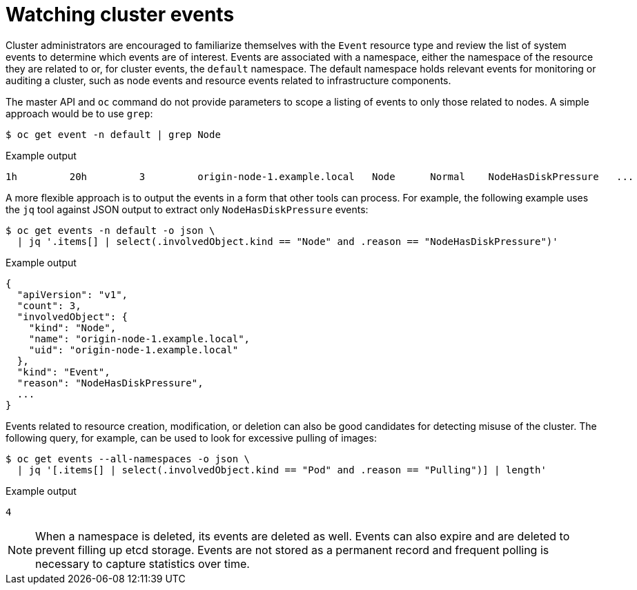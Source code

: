 // Module included in the following assemblies:
//
// * security/container_security/security-monitoring.adoc

[id="security-monitoring-events_{context}"]
= Watching cluster events

[role="_abstract"]
Cluster administrators are encouraged to familiarize themselves with the `Event` resource
type and review the list of system events to
determine which events are of interest.
Events are associated with a namespace, either the namespace of the
resource they are related to or, for cluster events, the `default`
namespace. The default namespace holds relevant events for monitoring or auditing a cluster,
such as node events and resource events related to infrastructure components.

The master API and `oc` command do not provide parameters to scope a listing of events to only those
related to nodes. A simple approach would be to use `grep`:

[source,terminal]
----
$ oc get event -n default | grep Node
----

.Example output
[source,terminal]
----
1h         20h         3         origin-node-1.example.local   Node      Normal    NodeHasDiskPressure   ...
----

A more flexible approach is to output the events in a form that other
tools can process. For example, the following example uses the `jq`
tool against JSON output to extract only `NodeHasDiskPressure` events:

[source,terminal]
----
$ oc get events -n default -o json \
  | jq '.items[] | select(.involvedObject.kind == "Node" and .reason == "NodeHasDiskPressure")'
----

.Example output
[source,terminal]
----
{
  "apiVersion": "v1",
  "count": 3,
  "involvedObject": {
    "kind": "Node",
    "name": "origin-node-1.example.local",
    "uid": "origin-node-1.example.local"
  },
  "kind": "Event",
  "reason": "NodeHasDiskPressure",
  ...
}
----

Events related to resource creation, modification, or deletion can also be
good candidates for detecting misuse of the cluster. The following query,
for example, can be used to look for excessive pulling of images:

[source,terminal]
----
$ oc get events --all-namespaces -o json \
  | jq '[.items[] | select(.involvedObject.kind == "Pod" and .reason == "Pulling")] | length'
----

.Example output
[source,terminal]
----
4
----

[NOTE]
====
When a namespace is deleted, its events are deleted as well. Events can also expire and are deleted to prevent
filling up etcd storage. Events are
not stored as a permanent record and frequent polling is necessary to capture statistics over time.
====
